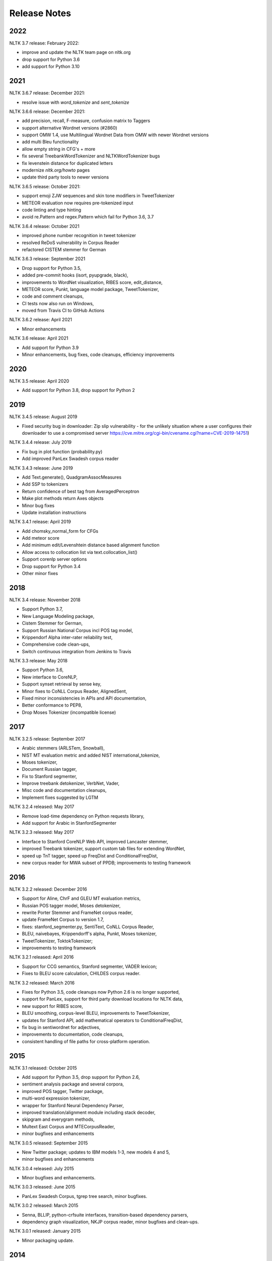 Release Notes
=============

2022
----

NLTK 3.7 release: February 2022:

- improve and update the NLTK team page on nltk.org
- drop support for Python 3.6
- add support for Python 3.10

2021
----

NLTK 3.6.7 release: December 2021:

- resolve issue with `word_tokenize` and `sent_tokenize`

NLTK 3.6.6 release: December 2021:

- add precision, recall, F-measure, confusion matrix to Taggers
- support alternative Wordnet versions (#2860)
- support OMW 1.4, use Multilingual Wordnet Data from OMW with newer Wordnet versions
- add multi Bleu functionality
- allow empty string in CFG's + more
- fix several TreebankWordTokenizer and NLTKWordTokenizer bugs
- fix levenstein distance for duplicated letters
- modernize `nltk.org/howto` pages
- update third party tools to newer versions

NLTK 3.6.5 release: October 2021:

- support emoji ZJW sequences and skin tone modifiers in TweetTokenizer
- METEOR evaluation now requires pre-tokenized input
- code linting and type hinting
- avoid re.Pattern and regex.Pattern which fail for Python 3.6, 3.7

NLTK 3.6.4 release: October 2021

- improved phone number recognition in tweet tokenizer
- resolved ReDoS vulnerability in Corpus Reader
- refactored CISTEM stemmer for German

NLTK 3.6.3 release: September 2021

- Drop support for Python 3.5,
- added pre-commit hooks (isort, pyupgrade, black),
- improvements to WordNet visualization, RIBES score, edit_distance,
- METEOR score, Punkt, language model package, TweetTokenizer,
- code and comment cleanups,
- CI tests now also run on Windows,
- moved from Travis CI to GitHub Actions

NLTK 3.6.2 release: April 2021

- Minor enhancements

NLTK 3.6 release: April 2021

- Add support for Python 3.9
- Minor enhancements, bug fixes, code cleanups, efficiency improvements

2020
----

NLTK 3.5 release: April 2020

- Add support for Python 3.8, drop support for Python 2

2019
----

NLTK 3.4.5 release: August 2019

- Fixed security bug in downloader: Zip slip vulnerability - for the unlikely
  situation where a user configures their downloader to use a compromised server
  https://cve.mitre.org/cgi-bin/cvename.cgi?name=CVE-2019-14751)

NLTK 3.4.4 release: July 2019

- Fix bug in plot function (probability.py)
- Add improved PanLex Swadesh corpus reader

NLTK 3.4.3 release: June 2019

- Add Text.generate(), QuadgramAssocMeasures
- Add SSP to tokenizers
- Return confidence of best tag from AveragedPerceptron
- Make plot methods return Axes objects
- Minor bug fixes
- Update installation instructions

NLTK 3.4.1 release: April 2019

- Add chomsky_normal_form for CFGs
- Add meteor score
- Add minimum edit/Levenshtein distance based alignment function
- Allow access to collocation list via text.collocation_list()
- Support corenlp server options
- Drop support for Python 3.4
- Other minor fixes

2018
----

NLTK 3.4 release: November 2018

- Support Python 3.7,
- New Language Modeling package,
- Cistem Stemmer for German,
- Support Russian National Corpus incl POS tag model,
- Krippendorf Alpha inter-rater reliability test,
- Comprehensive code clean-ups,
- Switch continuous integration from Jenkins to Travis

NLTK 3.3 release: May 2018

- Support Python 3.6,
- New interface to CoreNLP,
- Support synset retrieval by sense key,
- Minor fixes to CoNLL Corpus Reader, AlignedSent,
- Fixed minor inconsistencies in APIs and API documentation,
- Better conformance to PEP8,
- Drop Moses Tokenizer (incompatible license)

2017
----

NLTK 3.2.5 release: September 2017

- Arabic stemmers (ARLSTem, Snowball),
- NIST MT evaluation metric and added NIST international_tokenize,
- Moses tokenizer,
- Document Russian tagger,
- Fix to Stanford segmenter,
- Improve treebank detokenizer, VerbNet, Vader,
- Misc code and documentation cleanups,
- Implement fixes suggested by LGTM

NLTK 3.2.4 released: May 2017

- Remove load-time dependency on Python requests library,
- Add support for Arabic in StanfordSegmenter

NLTK 3.2.3 released: May 2017

- Interface to Stanford CoreNLP Web API, improved Lancaster stemmer,
- improved Treebank tokenizer, support custom tab files for extending WordNet,
- speed up TnT tagger, speed up FreqDist and ConditionalFreqDist,
- new corpus reader for MWA subset of PPDB; improvements to testing framework

2016
----

NLTK 3.2.2 released: December 2016

- Support for Aline, ChrF and GLEU MT evaluation metrics,
- Russian POS tagger model, Moses detokenizer,
- rewrite Porter Stemmer and FrameNet corpus reader,
- update FrameNet Corpus to version 1.7,
- fixes: stanford_segmenter.py, SentiText, CoNLL Corpus Reader,
- BLEU, naivebayes, Krippendorff's alpha, Punkt, Moses tokenizer,
- TweetTokenizer, ToktokTokenizer;
- improvements to testing framework

NLTK 3.2.1 released: April 2016

- Support for CCG semantics, Stanford segmenter, VADER lexicon;
- Fixes to BLEU score calculation, CHILDES corpus reader.

NLTK 3.2 released: March 2016

- Fixes for Python 3.5, code cleanups now Python 2.6 is no longer supported,
- support for PanLex, support for third party download locations for NLTK data,
- new support for RIBES score,
- BLEU smoothing, corpus-level BLEU, improvements to TweetTokenizer,
- updates for Stanford API, add mathematical operators to ConditionalFreqDist,
- fix bug in sentiwordnet for adjectives,
- improvements to documentation, code cleanups,
- consistent handling of file paths for cross-platform operation.

2015
----

NLTK 3.1 released: October 2015

- Add support for Python 3.5, drop support for Python 2.6,
- sentiment analysis package and several corpora,
- improved POS tagger, Twitter package,
- multi-word expression tokenizer,
- wrapper for Stanford Neural Dependency Parser,
- improved translation/alignment module including stack decoder,
- skipgram and everygram methods,
- Multext East Corpus and MTECorpusReader,
- minor bugfixes and enhancements

NLTK 3.0.5 released: September 2015

- New Twitter package; updates to IBM models 1-3, new models 4 and 5,
- minor bugfixes and enhancements

NLTK 3.0.4 released: July 2015

- Minor bugfixes and enhancements.

NLTK 3.0.3 released: June 2015

- PanLex Swadesh Corpus, tgrep tree search, minor bugfixes.

NLTK 3.0.2 released: March 2015

- Senna, BLLIP, python-crfsuite interfaces, transition-based dependency parsers,
- dependency graph visualization, NKJP corpus reader, minor bugfixes and clean-ups.

NLTK 3.0.1 released: January 2015

- Minor packaging update.

2014
----

NLTK 3.0.0 released: September 2014

- Minor bugfixes.

NLTK 3.0.0b2 released: August 2014

- Minor bugfixes and clean-ups.

NLTK Book Updates: July 2014

- The NLTK book is being updated for Python 3 and NLTK 3 `here <https://www.nltk.org/book/>`__.
- The original Python 2 edition is still available `here <https://www.nltk.org/book_1ed>`__.

NLTK 3.0.0b1 released: July 2014

- FrameNet, SentiWordNet, universal tagset, misc efficiency improvements and bugfixes
- Several API changes, see https://github.com/nltk/nltk/wiki/Porting-your-code-to-NLTK-3.0

NLTK 3.0a4 released: June 2014

- FrameNet, universal tagset, misc efficiency improvements and bugfixes
- Several API changes, see https://github.com/nltk/nltk/wiki/Porting-your-code-to-NLTK-3.0
- For full details see:
- https://github.com/nltk/nltk/blob/develop/ChangeLog
- http://nltk.org/nltk3-alpha/

2013
----

NLTK Book Updates: October 2013

- We are updating the NLTK book for Python 3 and NLTK 3; please see
- https://www.nltk.org/book/

NLTK 3.0a2 released: July 2013

- Misc efficiency improvements and bugfixes; for details see
- https://github.com/nltk/nltk/blob/develop/ChangeLog
- http://nltk.org/nltk3-alpha/

NLTK 3.0a1 released: February 2013

- This version adds support for NLTK's graphical user interfaces.
- http://nltk.org/nltk3-alpha/

NLTK 3.0a0 released: January 2013

- The first alpha release of NLTK 3.0 is now available for testing. This version of NLTK works with Python 2.6, 2.7, and Python 3.
- http://nltk.org/nltk3-alpha/

2012
----

Python Grant: November 2012

- The Python Software Foundation is sponsoring Mikhail Korobov's work on porting NLTK to Python 3.
- https://pyfound.blogspot.hu/2012/11/grants-to-assist-kivy-nltk-in-porting.html

NLTK 2.0.4 released: November 2012

- Minor fix to remove numpy dependency.

NLTK 2.0.3 released: September 2012

- This release contains minor improvements and bugfixes.  This is the final release compatible with Python 2.5.

NLTK 2.0.2 released: July 2012

- This release contains minor improvements and bugfixes.

NLTK 2.0.1 released: May 2012

- The final release of NLTK 2.

NLTK 2.0.1rc4 released: February 2012

- The fourth release candidate for NLTK 2.

NLTK 2.0.1rc3 released: January 2012

- The third release candidate for NLTK 2.

2011
----

NLTK 2.0.1rc2 released: December 2011

- The second release candidate for NLTK 2.  For full details see the ChangeLog.

NLTK development moved to GitHub: October 2011

- The development site for NLTK has moved from GoogleCode to GitHub: https://github.com/nltk

NLTK 2.0.1rc1 released: April 2011

- The first release candidate for NLTK 2.  For full details see the ChangeLog.

2010
----

Python Text Processing with NLTK 2.0 Cookbook: December 2010

- Jacob Perkins has written a 250-page cookbook full of great recipes for text processing using Python and NLTK, published by Packt Publishing.  Some of the royalties are being donated to the NLTK project.

Japanese translation of NLTK book: November 2010

- Masato Hagiwara has translated the NLTK book into Japanese, along with an extra chapter on particular issues with Japanese language process.  See https://www.oreilly.co.jp/books/9784873114705/.

NLTK 2.0b9 released: July 2010

- The last beta release before 2.0 final.  For full details see the ChangeLog.

NLTK in Ubuntu 10.4 (Lucid Lynx): February 2010

- NLTK is now in the latest LTS version of Ubuntu, thanks to the efforts of Robin Munn.  See https://packages.ubuntu.com/lucid/python/python-nltk

NLTK 2.0b? released: June 2009 - February 2010

- Bugfix releases in preparation for 2.0 final.  For full details see the ChangeLog.

2009
----

NLTK Book in second printing: December 2009

- The second print run of Natural Language Processing with Python will go on sale in January.  We've taken the opportunity to make about 40 minor corrections.  The online version has been updated.

NLTK Book published: June 2009

- Natural Language Processing with Python, by Steven Bird, Ewan Klein and Edward Loper, has been published by O'Reilly Media Inc.  It can be purchased in hardcopy, ebook, PDF or for online access, at https://oreilly.com/catalog/9780596516499/.  For information about sellers and prices, see https://isbndb.com/d/book/natural_language_processing_with_python/prices.html.

Version 0.9.9 released: May 2009

- This version finalizes NLTK's API ahead of the 2.0 release and the publication of the NLTK book.  There have been dozens of minor enhancements and bugfixes.  Many names of the form nltk.foo.Bar are now available as nltk.Bar.  There is expanded functionality in the decision tree, collocations, and Toolbox modules.  A new translation toy nltk.misc.babelfish has been added.  A new module nltk.help gives access to tagset documentation.  Fixed imports so NLTK will build and install without Tkinter (for running on servers).  New data includes a maximum entropy chunker model and updated grammars.  NLTK Contrib includes updates to the coreference package (Joseph Frazee) and the ISRI Arabic stemmer (Hosam Algasaier).  The book has undergone substantial editorial corrections ahead of final publication.  For full details see the ChangeLog.

Version 0.9.8 released: February 2009

- This version contains a new off-the-shelf tokenizer, POS tagger, and named-entity tagger.  A new metrics package includes inter-annotator agreement scores and various distance and word association measures (Tom Lippincott and Joel Nothman).  There's a new collocations package (Joel Nothman).  There are many improvements to the WordNet package and browser (Steven Bethard, Jordan Boyd-Graber, Paul Bone), and to the semantics and inference packages (Dan Garrette).  The NLTK corpus collection now includes the PE08 Parser Evaluation data, and the CoNLL 2007 Basque and Catalan Dependency Treebanks.  We have added an interface for dependency treebanks.  Many chapters of the book have been revised in response to feedback from readers.  For full details see the ChangeLog.  NB some method names have been changed for consistency and simplicity.  Use of old names will generate deprecation warnings that indicate the correct name to use.

2008
----

Version 0.9.7 released: December 2008

- This version contains fixes to the corpus downloader (see instructions) enabling NLTK corpora to be released independently of the software, and to be stored in compressed format.  There are improvements in the grammars, chart parsers, probability distributions, sentence segmenter, text classifiers and RTE classifier.  There are many further improvements to the book.  For full details see the ChangeLog.

Version 0.9.6 released: December 2008

- This version has an incremental corpus downloader (see instructions) enabling NLTK corpora to be released independently of the software.  A new WordNet interface has been developed by Steven Bethard (details).   NLTK now has support for dependency parsing, developed by Jason Narad (sponsored by Google Summer of Code).  There are many enhancements to the semantics and inference packages, contributed by Dan Garrette.  The frequency distribution classes have new support for tabulation and plotting.  The Brown Corpus reader has human readable category labels instead of letters.  A new Swadesh Corpus containing comparative wordlists has been added.  NLTK-Contrib includes a TIGERSearch implementation for searching treebanks (Torsten Marek).  Most chapters of the book have been substantially revised.

The NLTK Project has moved: November 2008

- The NLTK project has moved to Google Sites, Google Code and Google Groups.  Content for users and the nltk.org domain is hosted on Google Sites.  The home of NLTK development is now Google Code.  All discussion lists are at Google Groups.  Our old site at nltk.sourceforge.net will continue to be available while we complete this transition.  Old releases are still available via our SourceForge release page.  We're grateful to SourceForge for hosting our project since its inception in 2001.

Version 0.9.5 released: August 2008

- This version contains several low-level changes to facilitate installation, plus updates to several NLTK-Contrib projects. A new text module gives easy access to text corpora for newcomers to NLP. For full details see the ChangeLog.

Version 0.9.4 released: August 2008

- This version contains a substantially expanded semantics package contributed by Dan Garrette, improvements to the chunk, tag, wordnet, tree and feature-structure modules, Mallet interface, ngram language modeling, new GUI tools (WordNet? browser, chunking, POS-concordance). The data distribution includes the new NPS Chat Corpus. NLTK-Contrib includes the following new packages (still undergoing active development) NLG package (Petro Verkhogliad), dependency parsers (Jason Narad), coreference (Joseph Frazee), CCG parser (Graeme Gange), and a first order resolution theorem prover (Dan Garrette). For full details see the ChangeLog.

NLTK presented at ACL conference: June 2008

- A paper on teaching courses using NLTK will be presented at the ACL conference: Multidisciplinary Instruction with the Natural Language Toolkit

Version 0.9.3 released: June 2008

- This version contains an improved WordNet? similarity module using pre-built information content files (included in the corpus distribution), new/improved interfaces to Weka, MEGAM and Prover9/Mace4 toolkits, improved Unicode support for corpus readers, a BNC corpus reader, and a rewrite of the Punkt sentence segmenter contributed by Joel Nothman. NLTK-Contrib includes an implementation of incremental algorithm for generating referring expression contributed by Margaret Mitchell. For full details see the ChangeLog.

NLTK presented at LinuxFest Northwest: April 2008

- Sean Boisen presented NLTK at LinuxFest Northwest, which took place in Bellingham, Washington. His presentation slides are available at: https://semanticbible.com/other/talks/2008/nltk/main.html

NLTK in Google Summer of Code: April 2008

- Google Summer of Code will sponsor two NLTK projects. Jason Narad won funding for a project on dependency parsers in NLTK (mentored by Sebastian Riedel and Jason Baldridge).  Petro Verkhogliad won funding for a project on natural language generation in NLTK (mentored by Robert Dale and Edward Loper).

Python Software Foundation adopts NLTK for Google Summer of Code application: March 2008

- The Python Software Foundation has listed NLTK projects for sponsorship from the 2008 Google Summer of Code program. For details please see https://wiki.python.org/moin/SummerOfCode.

Version 0.9.2 released: March 2008

- This version contains a new inference module linked to the Prover9/Mace4 theorem-prover and model checker (Dan Garrette, Ewan Klein). It also includes the VerbNet? and PropBank? corpora along with corpus readers. A bug in the Reuters corpus reader has been fixed. NLTK-Contrib includes new work on the WordNet? browser (Jussi Salmela). For full details see the ChangeLog

Youtube video about NLTK: January 2008

- The video from of the NLTK talk at the Bay Area Python Interest Group last July has been posted at https://www.youtube.com/watch?v=keXW_5-llD0 (1h15m)

Version 0.9.1 released: January 2008

- This version contains new support for accessing text categorization corpora, along with several corpora categorized for topic, genre, question type, or sentiment. It includes several new corpora: Question classification data (Li & Roth), Reuters 21578 Corpus, Movie Reviews corpus (Pang & Lee), Recognising Textual Entailment (RTE) Challenges. NLTK-Contrib includes expanded support for semantics (Dan Garrette), readability scoring (Thomas Jakobsen, Thomas Skardal), and SIL Toolbox (Greg Aumann). The book contains many improvements in early chapters in response to reader feedback. For full details see the ChangeLog.

2007
----

NLTK-Lite 0.9 released: October 2007

- This version is substantially revised and expanded from version 0.8. The entire toolkit can be accessed via a single import statement "import nltk", and there is a more convenient naming scheme. Calling deprecated functions generates messages that help programmers update their code. The corpus, tagger, and classifier modules have been redesigned. All functionality of the old NLTK 1.4.3 is now covered by NLTK-Lite 0.9. The book has been revised and expanded. A new data package incorporates the existing corpus collection and contains new sections for pre-specified grammars and pre-computed models. Several new corpora have been added, including treebanks for Portuguese, Spanish, Catalan and Dutch. A Macintosh distribution is provided. For full details see the ChangeLog.

NLTK-Lite 0.9b2 released: September 2007

- This version is substantially revised and expanded from version 0.8. The entire toolkit can be accessed via a single import statement "import nltk", and many common NLP functions accessed directly, e.g. nltk.PorterStemmer?, nltk.ShiftReduceParser?. The corpus, tagger, and classifier modules have been redesigned. The book has been revised and expanded, and the chapters have been reordered. NLTK has a new data package incorporating the existing corpus collection and adding new sections for pre-specified grammars and pre-computed models. The Floresta Portuguese Treebank has been added. Release 0.9b2 fixes several minor problems with 0.9b1 and removes the numpy dependency. It includes a new corpus and corpus reader for Brazilian Portuguese news text (MacMorphy?) and an improved corpus reader for the Sinica Treebank, and a trained model for Portuguese sentence segmentation.

NLTK-Lite 0.9b1 released: August 2007

- This version is substantially revised and expanded from version 0.8. The entire toolkit can be accessed via a single import statement "import nltk", and many common NLP functions accessed directly, e.g. nltk.PorterStemmer?, nltk.ShiftReduceParser?. The corpus, tagger, and classifier modules have been redesigned. The book has been revised and expanded, and the chapters have been reordered. NLTK has a new data package incorporating the existing corpus collection and adding new sections for pre-specified grammars and pre-computed models. The Floresta Portuguese Treebank has been added. For full details see the ChangeLog?.

NLTK talks in São Paulo: August 2007

- Steven Bird will present NLTK in a series of talks at the First Brazilian School on Computational Linguistics, at the University of São Paulo in the first week of September.

NLTK talk in Bay Area: July 2007

- Steven Bird, Ewan Klein, and Edward Loper will present NLTK at the Bay Area Python Interest Group, at Google on Thursday 12 July.

NLTK-Lite 0.8 released: July 2007

- This version is substantially revised and expanded from version 0.7. The code now includes improved interfaces to corpora, chunkers, grammars, frequency distributions, full integration with WordNet? 3.0 and WordNet? similarity measures. The book contains substantial revision of Part I (tokenization, tagging, chunking) and Part II (grammars and parsing). NLTK has several new corpora including the Switchboard Telephone Speech Corpus transcript sample (Talkbank Project), CMU Problem Reports Corpus sample, CONLL2002 POS+NER data, Patient Information Leaflet corpus sample, Indian POS-Tagged data (Bangla, Hindi, Marathi, Telugu), Shakespeare XML corpus sample, and the Universal Declaration of Human Rights corpus with text samples in 300+ languages.

NLTK features in Language Documentation and Conservation article: July 2007

- An article Managing Fieldwork Data with Toolbox and the Natural Language Toolkit by Stuart Robinson, Greg Aumann, and Steven Bird appears in the inaugural issue of ''Language Documentation and Conservation''. It discusses several small Python programs for manipulating field data.

NLTK features in ACM Crossroads article: May 2007

- An article Getting Started on Natural Language Processing with Python by Nitin Madnani will appear in ''ACM Crossroads'', the ACM Student Journal. It discusses NLTK in detail, and provides several helpful examples including an entertaining free word association program.

NLTK-Lite 0.7.5 released: May 2007

- This version contains improved interfaces for WordNet 3.0 and WordNet-Similarity, the Lancaster Stemmer (contributed by Steven Tomcavage), and several new corpora including the Switchboard Telephone Speech Corpus transcript sample (Talkbank Project), CMU Problem Reports Corpus sample, CONLL2002 POS+NER data, Patient Information Leaflet corpus sample and WordNet 3.0 data files. With this distribution WordNet no longer needs to be separately installed.

NLTK-Lite 0.7.4 released: May 2007

- This release contains new corpora and corpus readers for Indian POS-Tagged data (Bangla, Hindi, Marathi, Telugu), and the Sinica Treebank, and substantial revision of Part II of the book on structured programming, grammars and parsing.

NLTK-Lite 0.7.3 released: April 2007

- This release contains improved chunker and PCFG interfaces, the Shakespeare XML corpus sample and corpus reader, improved tutorials and improved formatting of code samples, and categorization of problem sets by difficulty.

NLTK-Lite 0.7.2 released: March 2007

- This release contains new text classifiers (Cosine, NaiveBayes?, Spearman), contributed by Sam Huston, simple feature detectors, the UDHR corpus with text samples in 300+ languages and a corpus interface; improved tutorials (340 pages in total); additions to contrib area including Kimmo finite-state morphology system, Lambek calculus system, and a demonstration of text classifiers for language identification.

NLTK-Lite 0.7.1 released: January 2007

- This release contains bugfixes in the WordNet? and HMM modules.

2006
----

NLTK-Lite 0.7 released: December 2006

- This release contains: new semantic interpretation package (Ewan Klein), new support for SIL Toolbox format (Greg Aumann), new chunking package including cascaded chunking (Steven Bird), new interface to WordNet? 2.1 and Wordnet similarity measures (David Ormiston Smith), new support for Penn Treebank format (Yoav Goldberg), bringing the codebase to 48,000 lines; substantial new chapters on semantic interpretation and chunking, and substantial revisions to several other chapters, bringing the textbook documentation to 280 pages;

NLTK-Lite 0.7b1 released: December 2006

- This release contains: new semantic interpretation package (Ewan Klein), new support for SIL Toolbox format (Greg Aumann), new chunking package including cascaded chunking, wordnet package updated for version 2.1 of Wordnet, and prototype wordnet similarity measures (David Ormiston Smith), bringing the codebase to 48,000 lines; substantial new chapters on semantic interpretation and chunking, and substantial revisions to several other chapters, bringing the textbook documentation to 270 pages;

NLTK-Lite 0.6.6 released: October 2006

- This release contains bugfixes, improvements to Shoebox file format support, and expanded tutorial discussions of programming and feature-based grammars.

NLTK-Lite 0.6.5 released: July 2006

- This release contains improvements to Shoebox file format support (by Stuart Robinson and Greg Aumann); an implementation of hole semantics (by Peter Wang); improvements to lambda calculus and semantic interpretation modules (by Ewan Klein); a new corpus (Sinica Treebank sample); and expanded tutorial discussions of trees, feature-based grammar, unification, PCFGs, and more exercises.

NLTK-Lite passes 10k download milestone: May 2006

- We have now had 10,000 downloads of NLTK-Lite in the nine months since it was first released.

NLTK-Lite 0.6.4 released: April 2006

- This release contains new corpora (Senseval 2, TIMIT sample), a clusterer, cascaded chunker, and several substantially revised tutorials.

2005
----

NLTK 1.4 no longer supported: December 2005

- The main development has switched to NLTK-Lite. The latest version of NLTK can still be downloaded; see the installation page for instructions.

NLTK-Lite 0.6 released: November 2005

- contains bug-fixes, PDF versions of tutorials, expanded fieldwork tutorial, PCFG grammar induction (by Nathan Bodenstab), and prototype concordance and paradigm display tools (by Peter Spiller and Will Hardy).

NLTK-Lite 0.5 released: September 2005

- contains bug-fixes, improved tutorials, more project suggestions, and a pronunciation dictionary.

NLTK-Lite 0.4 released: September 2005

- contains bug-fixes, improved tutorials, more project suggestions, and probabilistic parsers.

NLTK-Lite 0.3 released: August 2005

- contains bug-fixes, documentation clean-up, project suggestions, and the chart parser demos including one for Earley parsing by Jean Mark Gawron.

NLTK-Lite 0.2 released: July 2005

- contains bug-fixes, documentation clean-up, and some translations of tutorials into Brazilian Portuguese by Tiago Tresoldi.

NLTK-Lite 0.1 released: July 2005

- substantially simplified and streamlined version of NLTK has been released

Brazilian Portuguese Translation: April 2005

- top-level pages of this website have been translated into Brazilian Portuguese by Tiago Tresoldi; translations of the tutorials are in preparation http://hermes.sourceforge.net/nltk-br/

1.4.3 Release: February 2005

- NLTK 1.4.3 has been released; this is the first version which is compatible with Python 2.4.
